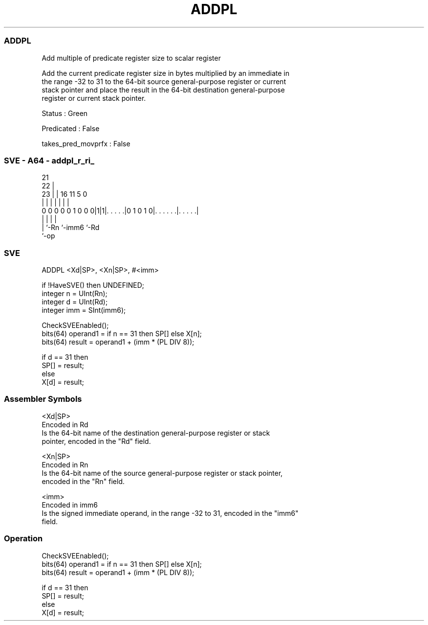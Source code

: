 .nh
.TH "ADDPL" "7" " "  "instruction" "sve"
.SS ADDPL
 Add multiple of predicate register size to scalar register

 Add the current predicate register size in bytes multiplied by an immediate in
 the range -32 to 31 to the 64-bit source general-purpose register or current
 stack pointer and place the result in the 64-bit destination general-purpose
 register or current stack pointer.

 Status : Green

 Predicated : False

 takes_pred_movprfx : False



.SS SVE - A64 - addpl_r_ri_
 
                                                                   
                       21                                          
                     22 |                                          
                   23 | |        16        11           5         0
                    | | |         |         |           |         |
   0 0 0 0 0 1 0 0 0|1|1|. . . . .|0 1 0 1 0|. . . . . .|. . . . .|
                    |   |                   |           |
                    |   `-Rn                `-imm6      `-Rd
                    `-op
  
  
 
.SS SVE
 
 ADDPL   <Xd|SP>, <Xn|SP>, #<imm>
 
 if !HaveSVE() then UNDEFINED;
 integer n = UInt(Rn);
 integer d = UInt(Rd);
 integer imm = SInt(imm6);
 
 CheckSVEEnabled();
 bits(64) operand1 = if n == 31 then SP[] else X[n];
 bits(64) result = operand1 + (imm * (PL DIV 8));
 
 if d == 31 then
     SP[] = result;
 else
     X[d] = result;
 

.SS Assembler Symbols

 <Xd|SP>
  Encoded in Rd
  Is the 64-bit name of the destination general-purpose register or stack
  pointer, encoded in the "Rd" field.

 <Xn|SP>
  Encoded in Rn
  Is the 64-bit name of the source general-purpose register or stack pointer,
  encoded in the "Rn" field.

 <imm>
  Encoded in imm6
  Is the signed immediate operand, in the range -32 to 31, encoded in the "imm6"
  field.



.SS Operation

 CheckSVEEnabled();
 bits(64) operand1 = if n == 31 then SP[] else X[n];
 bits(64) result = operand1 + (imm * (PL DIV 8));
 
 if d == 31 then
     SP[] = result;
 else
     X[d] = result;

